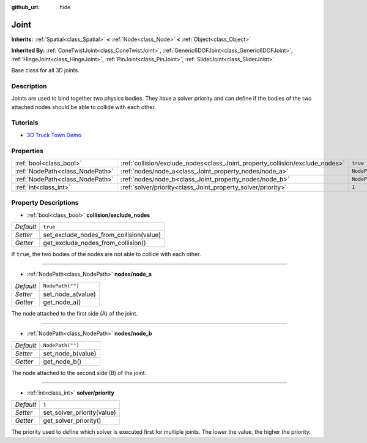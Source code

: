 :github_url: hide

.. Generated automatically by doc/tools/make_rst.py in Godot's source tree.
.. DO NOT EDIT THIS FILE, but the Joint.xml source instead.
.. The source is found in doc/classes or modules/<name>/doc_classes.

.. _class_Joint:

Joint
=====

**Inherits:** :ref:`Spatial<class_Spatial>` **<** :ref:`Node<class_Node>` **<** :ref:`Object<class_Object>`

**Inherited By:** :ref:`ConeTwistJoint<class_ConeTwistJoint>`, :ref:`Generic6DOFJoint<class_Generic6DOFJoint>`, :ref:`HingeJoint<class_HingeJoint>`, :ref:`PinJoint<class_PinJoint>`, :ref:`SliderJoint<class_SliderJoint>`

Base class for all 3D joints.

Description
-----------

Joints are used to bind together two physics bodies. They have a solver priority and can define if the bodies of the two attached nodes should be able to collide with each other.

Tutorials
---------

- `3D Truck Town Demo <https://godotengine.org/asset-library/asset/524>`__

Properties
----------

+---------------------------------+------------------------------------------------------------------------------+------------------+
| :ref:`bool<class_bool>`         | :ref:`collision/exclude_nodes<class_Joint_property_collision/exclude_nodes>` | ``true``         |
+---------------------------------+------------------------------------------------------------------------------+------------------+
| :ref:`NodePath<class_NodePath>` | :ref:`nodes/node_a<class_Joint_property_nodes/node_a>`                       | ``NodePath("")`` |
+---------------------------------+------------------------------------------------------------------------------+------------------+
| :ref:`NodePath<class_NodePath>` | :ref:`nodes/node_b<class_Joint_property_nodes/node_b>`                       | ``NodePath("")`` |
+---------------------------------+------------------------------------------------------------------------------+------------------+
| :ref:`int<class_int>`           | :ref:`solver/priority<class_Joint_property_solver/priority>`                 | ``1``            |
+---------------------------------+------------------------------------------------------------------------------+------------------+

Property Descriptions
---------------------

.. _class_Joint_property_collision/exclude_nodes:

- :ref:`bool<class_bool>` **collision/exclude_nodes**

+-----------+-----------------------------------------+
| *Default* | ``true``                                |
+-----------+-----------------------------------------+
| *Setter*  | set_exclude_nodes_from_collision(value) |
+-----------+-----------------------------------------+
| *Getter*  | get_exclude_nodes_from_collision()      |
+-----------+-----------------------------------------+

If ``true``, the two bodies of the nodes are not able to collide with each other.

----

.. _class_Joint_property_nodes/node_a:

- :ref:`NodePath<class_NodePath>` **nodes/node_a**

+-----------+-------------------+
| *Default* | ``NodePath("")``  |
+-----------+-------------------+
| *Setter*  | set_node_a(value) |
+-----------+-------------------+
| *Getter*  | get_node_a()      |
+-----------+-------------------+

The node attached to the first side (A) of the joint.

----

.. _class_Joint_property_nodes/node_b:

- :ref:`NodePath<class_NodePath>` **nodes/node_b**

+-----------+-------------------+
| *Default* | ``NodePath("")``  |
+-----------+-------------------+
| *Setter*  | set_node_b(value) |
+-----------+-------------------+
| *Getter*  | get_node_b()      |
+-----------+-------------------+

The node attached to the second side (B) of the joint.

----

.. _class_Joint_property_solver/priority:

- :ref:`int<class_int>` **solver/priority**

+-----------+----------------------------+
| *Default* | ``1``                      |
+-----------+----------------------------+
| *Setter*  | set_solver_priority(value) |
+-----------+----------------------------+
| *Getter*  | get_solver_priority()      |
+-----------+----------------------------+

The priority used to define which solver is executed first for multiple joints. The lower the value, the higher the priority.

.. |virtual| replace:: :abbr:`virtual (This method should typically be overridden by the user to have any effect.)`
.. |const| replace:: :abbr:`const (This method has no side effects. It doesn't modify any of the instance's member variables.)`
.. |vararg| replace:: :abbr:`vararg (This method accepts any number of arguments after the ones described here.)`

